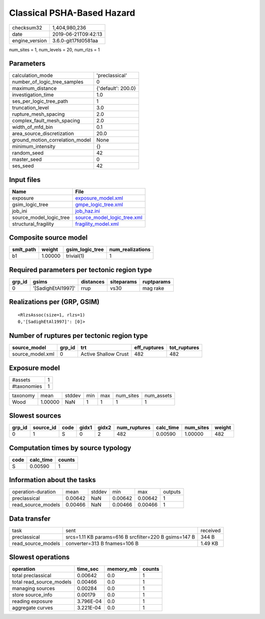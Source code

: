 Classical PSHA-Based Hazard
===========================

============== ===================
checksum32     1,404,980,236      
date           2019-06-21T09:42:13
engine_version 3.6.0-git17fd0581aa
============== ===================

num_sites = 1, num_levels = 20, num_rlzs = 1

Parameters
----------
=============================== ==================
calculation_mode                'preclassical'    
number_of_logic_tree_samples    0                 
maximum_distance                {'default': 200.0}
investigation_time              1.0               
ses_per_logic_tree_path         1                 
truncation_level                3.0               
rupture_mesh_spacing            2.0               
complex_fault_mesh_spacing      2.0               
width_of_mfd_bin                0.1               
area_source_discretization      20.0              
ground_motion_correlation_model None              
minimum_intensity               {}                
random_seed                     42                
master_seed                     0                 
ses_seed                        42                
=============================== ==================

Input files
-----------
======================= ============================================================
Name                    File                                                        
======================= ============================================================
exposure                `exposure_model.xml <exposure_model.xml>`_                  
gsim_logic_tree         `gmpe_logic_tree.xml <gmpe_logic_tree.xml>`_                
job_ini                 `job_haz.ini <job_haz.ini>`_                                
source_model_logic_tree `source_model_logic_tree.xml <source_model_logic_tree.xml>`_
structural_fragility    `fragility_model.xml <fragility_model.xml>`_                
======================= ============================================================

Composite source model
----------------------
========= ======= =============== ================
smlt_path weight  gsim_logic_tree num_realizations
========= ======= =============== ================
b1        1.00000 trivial(1)      1               
========= ======= =============== ================

Required parameters per tectonic region type
--------------------------------------------
====== ================== ========= ========== ==========
grp_id gsims              distances siteparams ruptparams
====== ================== ========= ========== ==========
0      '[SadighEtAl1997]' rrup      vs30       mag rake  
====== ================== ========= ========== ==========

Realizations per (GRP, GSIM)
----------------------------

::

  <RlzsAssoc(size=1, rlzs=1)
  0,'[SadighEtAl1997]': [0]>

Number of ruptures per tectonic region type
-------------------------------------------
================ ====== ==================== ============ ============
source_model     grp_id trt                  eff_ruptures tot_ruptures
================ ====== ==================== ============ ============
source_model.xml 0      Active Shallow Crust 482          482         
================ ====== ==================== ============ ============

Exposure model
--------------
=========== =
#assets     1
#taxonomies 1
=========== =

======== ======= ====== === === ========= ==========
taxonomy mean    stddev min max num_sites num_assets
Wood     1.00000 NaN    1   1   1         1         
======== ======= ====== === === ========= ==========

Slowest sources
---------------
====== ========= ==== ===== ===== ============ ========= ========= ======
grp_id source_id code gidx1 gidx2 num_ruptures calc_time num_sites weight
====== ========= ==== ===== ===== ============ ========= ========= ======
0      1         S    0     2     482          0.00590   1.00000   482   
====== ========= ==== ===== ===== ============ ========= ========= ======

Computation times by source typology
------------------------------------
==== ========= ======
code calc_time counts
==== ========= ======
S    0.00590   1     
==== ========= ======

Information about the tasks
---------------------------
================== ======= ====== ======= ======= =======
operation-duration mean    stddev min     max     outputs
preclassical       0.00642 NaN    0.00642 0.00642 1      
read_source_models 0.00466 NaN    0.00466 0.00466 1      
================== ======= ====== ======= ======= =======

Data transfer
-------------
================== ===================================================== ========
task               sent                                                  received
preclassical       srcs=1.11 KB params=616 B srcfilter=220 B gsims=147 B 344 B   
read_source_models converter=313 B fnames=106 B                          1.49 KB 
================== ===================================================== ========

Slowest operations
------------------
======================== ========= ========= ======
operation                time_sec  memory_mb counts
======================== ========= ========= ======
total preclassical       0.00642   0.0       1     
total read_source_models 0.00466   0.0       1     
managing sources         0.00284   0.0       1     
store source_info        0.00179   0.0       1     
reading exposure         3.796E-04 0.0       1     
aggregate curves         3.221E-04 0.0       1     
======================== ========= ========= ======